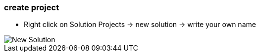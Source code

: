 === create project
	- Right click on Solution Projects -> new solution -> write your own name

image::New_Solution.gif[]